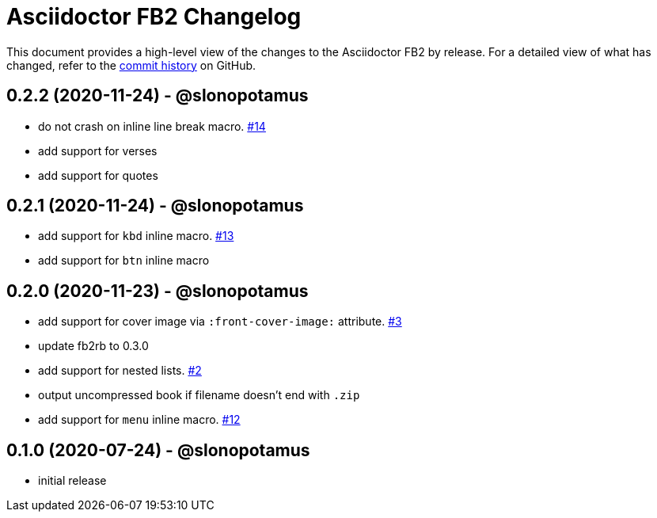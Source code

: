 = {project-name} Changelog
:project-name: Asciidoctor FB2
:project-handle: asciidoctor-fb2
:slug: slonopotamus/{project-handle}
:uri-project: https://github.com/{slug}

This document provides a high-level view of the changes to the {project-name} by release.
For a detailed view of what has changed, refer to the {uri-project}/commits/master[commit history] on GitHub.

== 0.2.2 (2020-11-24) - @slonopotamus

* do not crash on inline line break macro. https://github.com/slonopotamus/asciidoctor-fb2/issues/14[#14]
* add support for verses
* add support for quotes

== 0.2.1 (2020-11-24) - @slonopotamus

* add support for `kbd` inline macro. https://github.com/slonopotamus/asciidoctor-fb2/issues/13[#13]
* add support for `btn` inline macro

== 0.2.0 (2020-11-23) - @slonopotamus

* add support for cover image via `+:front-cover-image:+` attribute. https://github.com/slonopotamus/asciidoctor-fb2/issues/3[#3]
* update fb2rb to 0.3.0
* add support for nested lists. https://github.com/slonopotamus/asciidoctor-fb2/issues/2[#2]
* output uncompressed book if filename doesn't end with `.zip`
* add support for `menu` inline macro. https://github.com/slonopotamus/asciidoctor-fb2/issues/12[#12]

== 0.1.0 (2020-07-24) - @slonopotamus

* initial release
